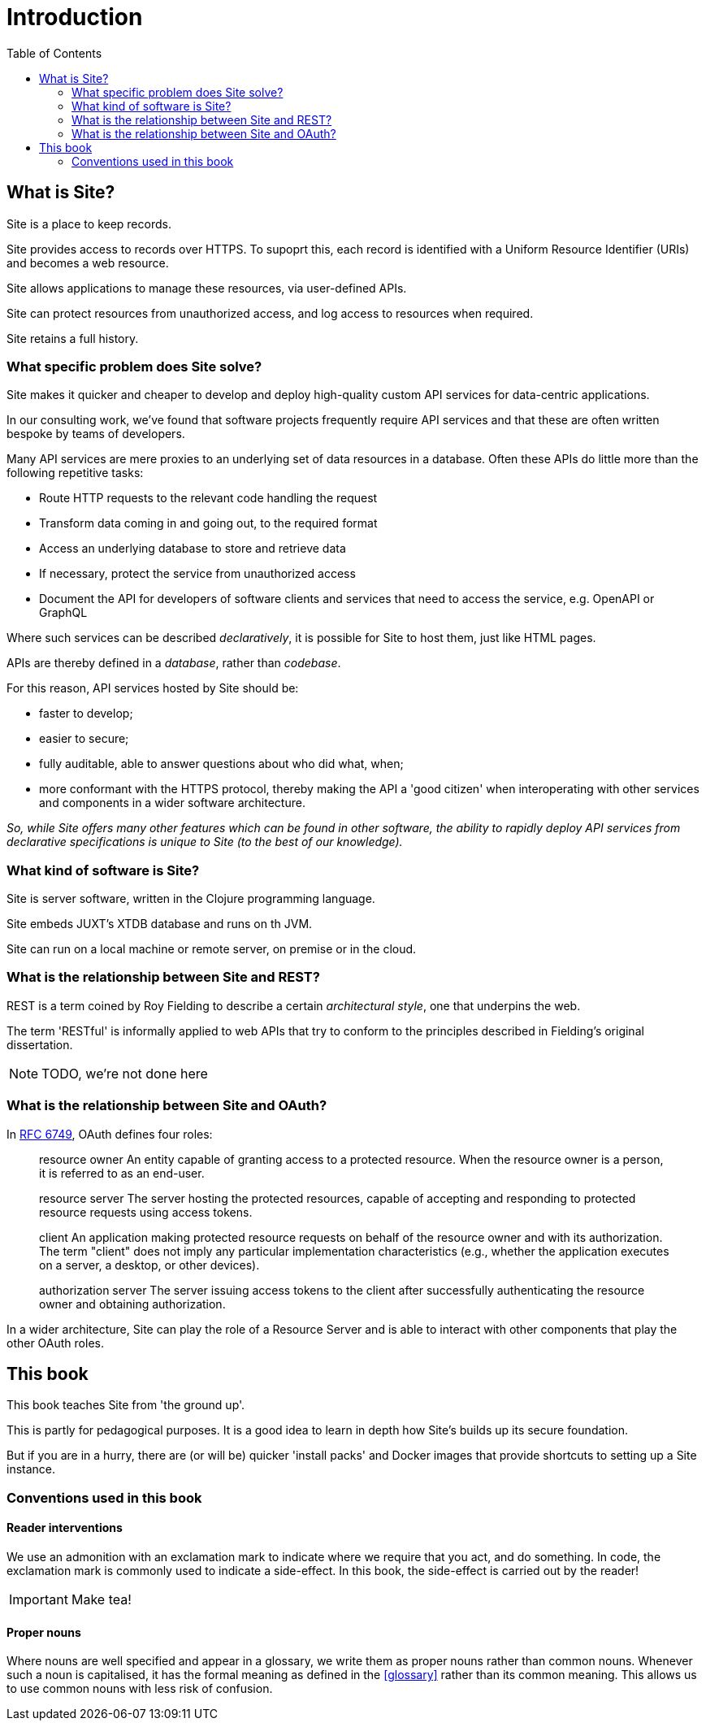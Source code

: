 = Introduction
:toc: left

== What is Site?

[.lead]
Site is a place to keep records.

Site provides access to records over HTTPS. To supoprt this, each record is
identified with a Uniform Resource Identifier (URIs) and becomes a web resource.

Site allows applications to manage these resources, via user-defined APIs.

Site can protect resources from unauthorized access, and log access to resources
when required.

Site retains a full history.

=== What specific problem does Site solve?

[.lead]
Site makes it quicker and cheaper to develop and deploy high-quality custom API
services for data-centric applications.

In our consulting work, we've found that software projects frequently require
API services and that these are often written bespoke by teams of developers.

Many API services are mere proxies to an underlying set of data resources in a
database. Often these APIs do little more than the following repetitive tasks:

* Route HTTP requests to the relevant code handling the request
* Transform data coming in and going out, to the required format
* Access an underlying database to store and retrieve data
* If necessary, protect the service from unauthorized access
* Document the API for developers of software clients and services that need
  to access the service, e.g. OpenAPI or GraphQL

Where such services can be described _declaratively_, it is possible for Site to
host them, just like HTML pages.

APIs are thereby defined in a _database_, rather than _codebase_.

For this reason, API services hosted by Site should be:

* faster to develop;
* easier to secure;
* fully auditable, able to answer questions about who did what, when;
* more conformant with the HTTPS protocol, thereby making the API a 'good
  citizen' when interoperating with other services and components in a wider
  software architecture.

_So, while Site offers many other features which can be found in other software,
the ability to rapidly deploy API services from declarative specifications is
unique to Site (to the best of our knowledge)._

=== What kind of software is Site?

Site is server software, written in the Clojure programming language.

Site embeds JUXT's XTDB database and runs on th JVM.

Site can run on a local machine or remote server, on premise or in the cloud.

=== What is the relationship between Site and REST?

REST is a term coined by Roy Fielding to describe a certain _architectural
style_, one that underpins the web.

The term 'RESTful' is informally applied to web APIs that try to conform to the
principles described in Fielding's original dissertation.

NOTE: TODO, we're not done here

=== What is the relationship between Site and OAuth?

In https://datatracker.ietf.org/doc/html/rfc6749#section-1.1[RFC 6749], OAuth defines four roles:

[quote]
____
resource owner
   An entity capable of granting access to a protected resource.
   When the resource owner is a person, it is referred to as an
   end-user.

resource server
   The server hosting the protected resources, capable of accepting
   and responding to protected resource requests using access tokens.

client
   An application making protected resource requests on behalf of the
   resource owner and with its authorization.  The term "client" does
   not imply any particular implementation characteristics (e.g.,
   whether the application executes on a server, a desktop, or other
   devices).

authorization server
   The server issuing access tokens to the client after successfully
   authenticating the resource owner and obtaining authorization.
____

In a wider architecture, Site can play the role of a Resource Server and is able
to interact with other components that play the other OAuth roles.

== This book

This book teaches Site from 'the ground up'.

This is partly for pedagogical purposes. It is a good idea to learn in depth how
Site's builds up its secure foundation.

But if you are in a hurry, there are (or will be) quicker 'install packs' and
Docker images that provide shortcuts to setting up a Site instance.

=== Conventions used in this book

==== Reader interventions

We use an admonition with an exclamation mark to indicate where we require that
you act, and do something. In code, the exclamation mark is commonly used to
indicate a side-effect. In this book, the side-effect is carried out by the
reader!

====
IMPORTANT: Make tea!
====

==== Proper nouns

Where nouns are well specified and appear in a glossary, we write them as proper
nouns rather than common nouns. Whenever such a noun is capitalised, it has the
formal meaning as defined in the <<glossary>> rather than its common
meaning. This allows us to use common nouns with less risk of confusion.
